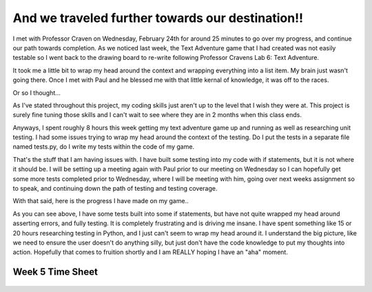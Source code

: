 And we traveled further towards our destination!!
=================================================

I met with Professor Craven on Wednesday, February 24th for around 25 minutes
to go over my progress, and continue our path towards completion.  As we
noticed last week, the Text Adventure game that I had created was not easily
testable so I went back to the drawing board to re-write following Professor
Cravens Lab 6: Text Adventure.

It took me a little bit to wrap my head around the context and wrapping
everything into a list item. My brain just wasn't going there. Once I met
with Paul and he blessed me with that little kernal of knowledge, it was off
to the races.

Or so I thought...

As I've stated throughout this project, my coding skills just aren't up to the
level that I wish they were at.  This project is surely fine tuning those skills
and I can't wait to see where they are in 2 months when this class ends.

Anyways, I spent roughly 8 hours this week getting my text adventure game up
and running as well as researching unit testing.  I had some issues trying
to wrap my head around the context of the testing.  Do I put the tests in a
separate file named tests.py, do I write my tests within the code of my game.

That's the stuff that I am having issues with.  I have built some testing
into my code with if statements, but it is not where it should be.  I will
be setting up a meeting again with Paul prior to our meeting on Wednesday so I
can hopefully get some more tests completed prior to Wednesday, where I will be
meeting with him, going over next weeks assignment so to speak, and continuing
down the path of testing and testing coverage.

With that said, here is the progress I have made on my game..

.. code-block:: python
    :linenos:

    class Room:
    """
    This is a class that represents a room.
    """

    def __init__(self, description, north, south, east, west):
        """This is a method that sets up the variables in the object."""
        self.description = description
        self.north = north
        self.south = south
        self.east = east
        self.west = west


    """Defining out main program."""
    def main():

    """Creating an empty array for the individual rooms to go into"""
    room_list = []

    """Create a few rooms"""
    bedroom1 = Room("You are in a bedroom. \nThere is a door to the East, and a door to the North.", 3, None, 1, None)
    room_list.append(bedroom1)

    southhall = Room("You are in the south hall. \nThere is a door to the East, 1 to the West, and a door to the "
                     "North.", 4, None, 2, 0)
    room_list.append(southhall)

    diningroom = Room("You are in the dining room. \nThere is a door to the North, and a door to the West", 5, None,
                      None, 1)
    room_list.append(diningroom)

    bedroom2 = Room("You are in a bedroom. \nThere is a door to the South, and a door to the East.", None, 0, 4, None)
    room_list.append(bedroom2)

    northhall = Room("You are in the north hall. \nThere are doors in all directions.", 6, 1, 5, 3)
    room_list.append(northhall)

    kitchen = Room("You are in the kitchen. \nThere is a door to the South, and a door to the West", None, 2, None, 4)
    room_list.append(kitchen)

    balcony = Room("You are standing on the balcony. \nThere is a door to the South", None, 4, None, None)
    room_list.append(balcony)

    """Set the current Room to 0"""
    current_room = 0

    "Create a variable called done and set it to false"
    done = False

    while not done:
        print()
        print(room_list[current_room].description)
        direction = input("What would you like to do? \n"
                          "Please select 'N', 'S', 'E', or 'W'!(or press Q "
                          "to quit.)")

        """If the user selected 'N' or 'n'"""
        if direction == 'n' or direction == "N":
            next_room = room_list[current_room].north

            """Make sure the user entered the correct information"""
            if next_room is None:
                print()
                print("You can't go that way.")

                """Set the current room to equal the next room"""
            else:
                current_room = next_room

        """If the user selected 'S' or 's'"""
        if direction == 's' or direction == "S":
            next_room = room_list[current_room].south

            """Make sure the user entered the correct information"""
            if next_room is None:
                print("You can't go that way.")

                """Set the current room to equal the next room"""
            else:
                current_room = next_room

        """If the user selected 'E' or 'e'"""
        if direction == 'e' or direction == "E":
            next_room = room_list[current_room].east

            """Make sure the user entered the correct information"""
            if next_room is None:
                print("You can't go that way.")

                """Set the current room to equal the next room"""
            else:
                current_room = next_room

        """If the user selected 'W' or 'w'"""
        if direction == 'w' or direction == "W":
            next_room = room_list[current_room].west

            """Make sure the user entered the correct information"""
            if next_room is None:
                print()
                print("You can't go that way.")

                """Set the current room to equal the next room"""
            else:
                current_room = next_room

        """If user selects 'q' or 'Q', quit the game"""
        if direction == 'q' or direction == 'Q':
            print()
            print("Sorry to hear that, have a great day.")
            print()
            exit()

        if direction != 'n' and direction != 'N' and direction != 's' and \
           direction != 'S' and direction != 'e' and direction != 'E' and \
           direction != 'w' and direction != 'W' and direction != 'q' and \
           direction != 'Q':
            print()
            print("That is an invalid selection, please try again")


    # Call (run) the main function
    main()

As you can see above, I have some tests built into some if statements, but have
not quite wrapped my head around asserting errors, and fully testing. It is
completely frustrating and is driving me insane. I have spent something like
15 or 20 hours researching testing in Python, and I just can't seem to wrap my
head around it.  I understand the big picture, like we need to ensure the user
doesn't do anything silly, but just don't have the code knowledge to put my
thoughts into action.  Hopefully that comes to fruition shortly and I am REALLY
hoping I have an "aha" moment.

Week 5 Time Sheet
-----------------

.. figure:: ../images/TrentFulcherTimeSheetWeek6.png
    :alt: Excel Time Sheet
    :class: with-shadow
